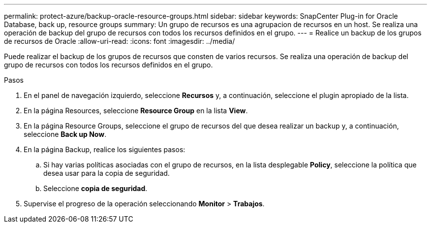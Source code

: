 ---
permalink: protect-azure/backup-oracle-resource-groups.html 
sidebar: sidebar 
keywords: SnapCenter Plug-in for Oracle Database, back up, resource groups 
summary: Un grupo de recursos es una agrupacion de recursos en un host. Se realiza una operación de backup del grupo de recursos con todos los recursos definidos en el grupo. 
---
= Realice un backup de los grupos de recursos de Oracle
:allow-uri-read: 
:icons: font
:imagesdir: ../media/


[role="lead"]
Puede realizar el backup de los grupos de recursos que consten de varios recursos. Se realiza una operación de backup del grupo de recursos con todos los recursos definidos en el grupo.

.Pasos
. En el panel de navegación izquierdo, seleccione *Recursos* y, a continuación, seleccione el plugin apropiado de la lista.
. En la página Resources, seleccione *Resource Group* en la lista *View*.
. En la página Resource Groups, seleccione el grupo de recursos del que desea realizar un backup y, a continuación, seleccione *Back up Now*.
. En la página Backup, realice los siguientes pasos:
+
.. Si hay varias políticas asociadas con el grupo de recursos, en la lista desplegable *Policy*, seleccione la política que desea usar para la copia de seguridad.
.. Seleccione *copia de seguridad*.


. Supervise el progreso de la operación seleccionando *Monitor* > *Trabajos*.

